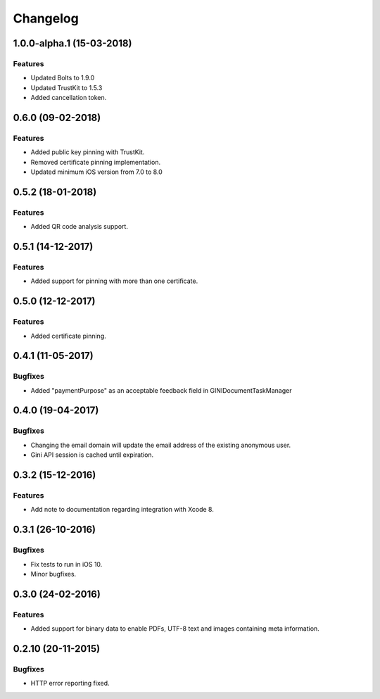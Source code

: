 =========
Changelog
=========

1.0.0-alpha.1 (15-03-2018)
==================

Features
--------

- Updated Bolts to 1.9.0
- Updated TrustKit to 1.5.3
- Added cancellation token.


0.6.0 (09-02-2018)
==================

Features
--------

- Added public key pinning with TrustKit.
- Removed certificate pinning implementation.
- Updated minimum iOS version from 7.0 to 8.0

0.5.2 (18-01-2018)
==================

Features
--------

- Added QR code analysis support.

0.5.1 (14-12-2017)
==================

Features
--------

- Added support for pinning with more than one certificate.

0.5.0 (12-12-2017)
==================

Features
--------

- Added certificate pinning.

0.4.1 (11-05-2017)
==================

Bugfixes
--------

- Added "paymentPurpose" as an acceptable feedback field in GINIDocumentTaskManager

0.4.0 (19-04-2017)
==================

Bugfixes
--------

- Changing the email domain will update the email address of the existing anonymous user.
- Gini API session is cached until expiration.

0.3.2 (15-12-2016)
==================

Features
--------

- Add note to documentation regarding integration with Xcode 8.


0.3.1 (26-10-2016)
==================

Bugfixes
--------

- Fix tests to run in iOS 10.
- Minor bugfixes.

0.3.0 (24-02-2016)
==================

Features
--------

- Added support for binary data to enable PDFs, UTF-8 text and images containing meta information.

0.2.10 (20-11-2015)
===================

Bugfixes
--------

- HTTP error reporting fixed.
